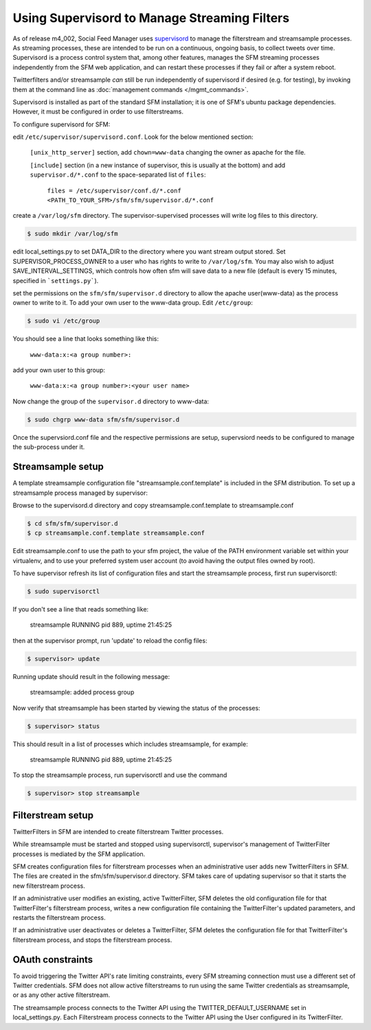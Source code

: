 Using Supervisord to Manage Streaming Filters
=============================================

As of release m4_002, Social Feed Manager uses `supervisord
<http://supervisord.org/>`_ to manage the
filterstream and streamsample processes.  As streaming processes,
these are intended to be run on a continuous, ongoing basis, to collect
tweets over time.  Supervisord is a process control system that, among
other features, manages the SFM streaming processes independently from the
SFM web application, and can restart these processes if they fail or after
a system reboot.

Twitterfilters and/or streamsample *can* still be run independently of
supervisord if desired (e.g. for testing), by invoking them at the command
line as :doc:`management commands </mgmt_commands>`.

Supervisord is installed as part of the standard SFM installation; it is
one of SFM's ubuntu package dependencies.  However, it must be configured
in order to use filterstreams.

To configure supervisord for SFM:

edit ``/etc/supervisor/supervisord.conf``. 
Look for the below mentioned section:

     ``[unix_http_server]`` section, add ``chown=www-data`` changing the owner as apache for the file.
     
     ``[include]`` section (in a new instance of supervisor, this is usually at the bottom) 
     and add ``supervisor.d/*.conf`` to the space-separated list of ``files``:
   
       ``files = /etc/supervisor/conf.d/*.conf <PATH_TO_YOUR_SFM>/sfm/sfm/supervisor.d/*.conf``

create a ``/var/log/sfm`` directory. The supervisor-supervised
processes will write log files to this directory.

.. code-block:: none

        $ sudo mkdir /var/log/sfm

edit local_settings.py to set DATA_DIR to the directory where you
want stream output stored. Set SUPERVISOR\_PROCESS\_OWNER to a user
who has rights to write to ``/var/log/sfm``. You may also wish to
adjust SAVE\_INTERVAL\_SETTINGS, which controls how often sfm will
save data to a new file (default is every 15 minutes, specified in
```settings.py```).


set the permissions on the ``sfm/sfm/supervisor.d`` directory to
allow the apache user(www-data) as the process owner to write to it. 
To add your own user to the www-data group. 
Edit ``/etc/group``:

.. code-block:: none

     $ sudo vi /etc/group

You should see a line that looks something like this:

       ``www-data:x:<a group number>:``

add your own user to this group:

       ``www-data:x:<a group number>:<your user name>``

Now change the group of the ``supervisor.d`` directory to www-data:

.. code-block:: none

   $ sudo chgrp www-data sfm/sfm/supervisor.d

Once the supervsiord.conf file and the respective permissions are setup, supervsiord needs to be configured to manage the sub-process under it.


Streamsample setup
------------------
A template streamsample configuration file "streamsample.conf.template" is
included in the SFM distribution.  To set up a streamsample process managed by
supervisor:

Browse to the supervisord.d directory and copy streamsample.conf.template
to streamsample.conf

.. code-block:: none

   $ cd sfm/sfm/supervisor.d
   $ cp streamsample.conf.template streamsample.conf

Edit streamsample.conf to use the path to your sfm project, the value of the PATH environment variable set within your virtualenv, and to use your preferred system user account (to avoid having the output files owned by root).

To have supervisor refresh its list of configuration files and start the
streamsample process, first run supervisorctl:

.. code-block:: none
   
     $ sudo supervisorctl

If you don't see a line that reads something like:

       streamsample                     RUNNING    pid 889, uptime 21:45:25

then at the supervisor prompt, run 'update' to reload the config files:

.. code-block:: none

     $ supervisor> update

Running update should result in the following message:

       streamsample: added process group

Now verify that streamsample has been started by viewing the status of
the processes:

.. code-block:: none

     $ supervisor> status

This should result in a list of processes which includes streamsample,
for example:

       streamsample                     RUNNING    pid 889, uptime 21:45:25

To stop the streamsample process, run supervisorctl and use the command

.. code-block:: none

     $ supervisor> stop streamsample



Filterstream setup
------------------

TwitterFilters in SFM are intended to create filterstream Twitter processes.

While streamsample must be started and stopped using supervisorctl,
supervisor's management of TwitterFilter processes is mediated by the SFM
application.

SFM creates configuration files for filterstream processes when an administrative
user adds new TwitterFilters in SFM.  The files are created in the
sfm/sfm/supervisor.d directory.  SFM takes care of updating supervisor so that
it starts the new filterstream process.

If an administrative user modifies an existing, active TwitterFilter, SFM
deletes the old configuration file for that TwitterFilter's filterstream
process, writes a new configuration file containing the TwitterFilter's updated
parameters, and restarts the filterstream process.

If an administrative user deactivates or deletes a TwitterFilter, SFM
deletes the configuration file for that TwitterFilter's filterstream process,
and stops the filterstream process.


OAuth constraints
-----------------

To avoid triggering the Twitter API's rate limiting constraints, every
SFM streaming connection must use a different set of Twitter credentials.
SFM does not allow active filterstreams to run using the same Twitter
credentials as streamsample, or as any other active filterstream.

The streamsample process connects to the Twitter API using the
TWITTER_DEFAULT_USERNAME set in local_settings.py.  Each Filterstream process
connects to the Twitter API using the User configured in its TwitterFilter.
